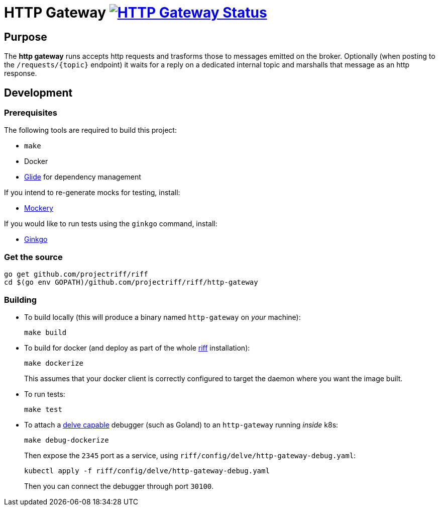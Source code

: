 = HTTP Gateway image:https://ci.projectriff.io/api/v1/teams/main/pipelines/riff/jobs/build-http-gateway-container/badge[HTTP Gateway Status, link=https://ci.projectriff.io/teams/main/pipelines/riff/jobs/build-http-gateway-container/builds/latest]

== Purpose
The *http gateway* runs accepts http requests and trasforms those to messages emitted on the broker.
Optionally (when posting to the `/requests/\{topic\}` endpoint) it waits for a reply on a dedicated internal topic
and marshalls that message as an http response.

== Development
=== Prerequisites
The following tools are required to build this project:

- `make`
- Docker
- https://github.com/Masterminds/glide#install[Glide] for dependency management

If you intend to re-generate mocks for testing, install:

- https://github.com/vektra/mockery#installation[Mockery]

If you would like to run tests using the `ginkgo` command, install:

- http://onsi.github.io/ginkgo/[Ginkgo]

=== Get the source
[source, bash]
----
go get github.com/projectriff/riff
cd $(go env GOPATH)/github.com/projectriff/riff/http-gateway
----

=== Building
* To build locally (this will produce a binary named `http-gateway` on _your_ machine):
+
[source, bash]
----
make build
----

* To build for docker (and deploy as part of the whole https://github.com/projectriff/riff#-manual-install-of-riff[riff]
installation):
+
[source, bash]
----
make dockerize
----
This assumes that your docker client is correctly configured to target the daemon where you want the image built.

* To run tests:
+
[source, bash]
----
make test
----

* To attach a https://github.com/derekparker/delve/blob/master/Documentation/EditorIntegration.md[delve capable] debugger (such as Goland)
to an `http-gateway` running _inside_ k8s:
+
[source, bash]
----
make debug-dockerize
----
Then expose the `2345` port as a service, using `riff/config/delve/http-gateway-debug.yaml`:
+
[source, bash]
----
kubectl apply -f riff/config/delve/http-gateway-debug.yaml
----
Then you can connect the debugger through port `30100`.
